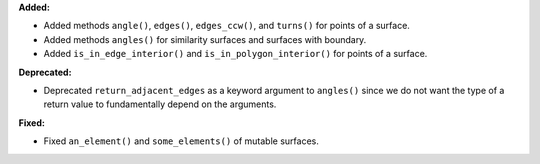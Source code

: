 **Added:**

* Added methods ``angle()``, ``edges()``, ``edges_ccw()``, and ``turns()`` for points of a surface.

* Added methods ``angles()`` for similarity surfaces and surfaces with boundary.

* Added ``is_in_edge_interior()`` and ``is_in_polygon_interior()`` for points of a surface.

**Deprecated:**

* Deprecated ``return_adjacent_edges`` as a keyword argument to ``angles()`` since we do not want the type of a return value to fundamentally depend on the arguments.

**Fixed:**

* Fixed ``an_element()`` and ``some_elements()`` of mutable surfaces.
